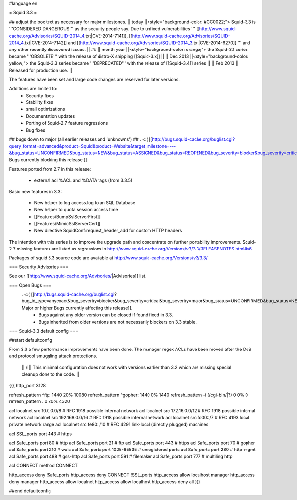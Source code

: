 #language en

= Squid 3.3 =

## adjust the box text as necessary for major milestones.
|| today ||<style="background-color: #CC0022;"> Squid-3.3 is '''CONSIDERED DANGEROUS''' as the security people say. Due to unfixed vulnerabilities ''' [[http://www.squid-cache.org/Advisories/SQUID-2014_4.txt|CVE-2014-7141]], [[http://www.squid-cache.org/Advisories/SQUID-2014_4.txt|CVE-2014-7142]] and [[http://www.squid-cache.org/Advisories/SQUID-2014_3.txt|CVE-2014-6270]] ''' and any other recently discovered issues. ||
## || month year ||<style="background-color: orange;"> the Squid-3.1 series became '''OBSOLETE''' with the release of distro-X shipping [[Squid-3.x]] ||
|| Dec 2013 ||<style="background-color: yellow;"> the Squid-3.3 series became '''DEPRECATED''' with the release of [[Squid-3.4]] series ||
|| Feb 2013 || Released for production use. ||

The features have been set and large code changes are reserved for later versions.

Additions are limited to:
 * Security fixes
 * Stability fixes
 * small optimizations
 * Documentation updates
 * Porting of Squid-2.7 feature regressions
 * Bug fixes

## bugs down to major (all earlier releases and 'unknowns')
## . <:( [[http://bugs.squid-cache.org/buglist.cgi?query_format=advanced&product=Squid&product=Website&target_milestone=---&bug_status=UNCONFIRMED&bug_status=NEW&bug_status=ASSIGNED&bug_status=REOPENED&bug_severity=blocker&bug_severity=critical&bug_severity=major&emailtype1=substring&email1=&emailtype2=substring&email2=&bugidtype=include&order=bugs.bug_severity%2Cbugs.bug_id&chfieldto=Now&cmdtype=doit| Bugs currently blocking this release ]]

Features ported from 2.7 in this release:

 * external acl %ACL and %DATA tags (from 3.3.5)

Basic new features in 3.3:

 * New helper to log access.log to an SQL Database
 * New helper to quota session access time
 * [[Features/BumpSslServerFirst]]
 * [[Features/MimicSslServerCert]]
 * New directive SquidConf:request_header_add for custom HTTP headers


The intention with this series is to improve the upgrade path and concentrate on further portability improvements. Squid-2.7 missing features are listed as regressions in http://www.squid-cache.org/Versions/v3/3.3/RELEASENOTES.html#s6

Packages of squid 3.3 source code are available at
http://www.squid-cache.org/Versions/v3/3.3/

=== Security Advisories ===

See our [[http://www.squid-cache.org/Advisories/|Advisories]] list.

=== Open Bugs ===
 . <:( [[http://bugs.squid-cache.org/buglist.cgi?bug_id_type=anyexact&bug_severity=blocker&bug_severity=critical&bug_severity=major&bug_status=UNCONFIRMED&bug_status=NEW&bug_status=ASSIGNED&bug_status=REOPENED&chfieldto=Now&product=Squid&query_format=advanced&columnlist=bug_severity%2Cversion%2Cop_sys%2Cshort_desc&order=version%20DESC%2Cbug_severity%2Cbug_id| Major or higher Bugs currently affecting this release]].
  * Bugs against any older version can be closed if found fixed in 3.3.
  * Bugs inherited from older versions are not necessarily blockers on 3.3 stable.

=== Squid-3.3 default config ===

##start defaultconfig

From 3.3 a few performance improvements have been done. The manager regex ACLs have been moved after the DoS and protocol smuggling attack protections.

 || /!\ || This minimal configuration does not work with versions earlier than 3.2 which are missing special cleanup done to the code. ||

{{{
http_port 3128

refresh_pattern ^ftp:		1440	20%	10080
refresh_pattern ^gopher:	1440	0%	1440
refresh_pattern -i (/cgi-bin/|\?) 0	0%	0
refresh_pattern .		0	20%	4320

acl localnet src 10.0.0.0/8	# RFC 1918 possible internal network
acl localnet src 172.16.0.0/12	# RFC 1918 possible internal network
acl localnet src 192.168.0.0/16	# RFC 1918 possible internal network
acl localnet src fc00::/7       # RFC 4193 local private network range
acl localnet src fe80::/10      # RFC 4291 link-local (directly plugged) machines

acl SSL_ports port 443		# https

acl Safe_ports port 80		# http
acl Safe_ports port 21		# ftp
acl Safe_ports port 443		# https
acl Safe_ports port 70		# gopher
acl Safe_ports port 210		# wais
acl Safe_ports port 1025-65535	# unregistered ports
acl Safe_ports port 280		# http-mgmt
acl Safe_ports port 488		# gss-http
acl Safe_ports port 591		# filemaker
acl Safe_ports port 777		# multiling http

acl CONNECT method CONNECT

http_access deny !Safe_ports
http_access deny CONNECT !SSL_ports
http_access allow localhost manager
http_access deny manager
http_access allow localnet
http_access allow localhost
http_access deny all
}}}

##end defaultconfig

